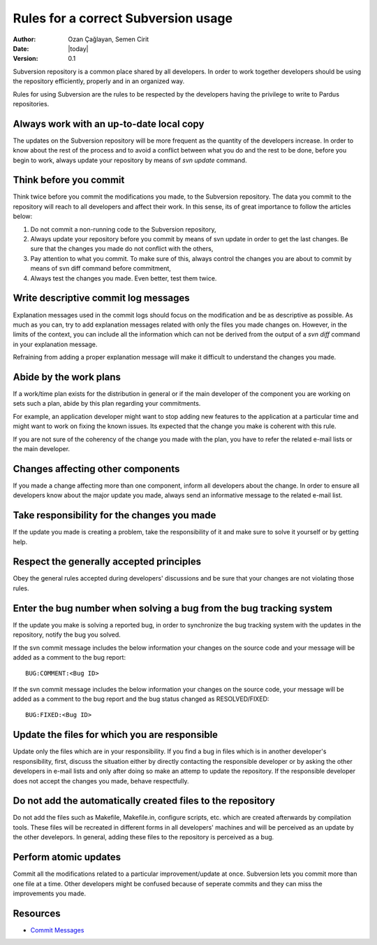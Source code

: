 .. _subversion-rules:

Rules for a correct Subversion usage
====================================

:Author: Ozan Çağlayan, Semen Cirit
:Date: |today|
:Version: 0.1

Subversion repository is a common place shared by all developers. In order to
work together developers should be using the repository efficiently, properly
and in an organized way.

Rules for using Subversion are the rules to be respected by the developers
having the privilege to write to Pardus repositories.

Always work with an up-to-date local copy
-----------------------------------------

The updates on the Subversion repository will be more frequent as the quantity
of the developers increase. In order to know about the rest of the process and
to avoid a conflict between what you do and the rest to be done, before you begin
to work, always update your repository by means of *svn update* command.

Think before you commit
-----------------------

Think twice before you commit the modifications you made, to the Subversion
repository. The data you commit to the repository will reach to all developers
and affect their work. In this sense, its of great importance to follow the
articles below:

#. Do not commit a non-running code to the Subversion repository,
#. Always update your repository before you commit by means of svn update in order to get the last changes. Be sure that the changes you made do not conflict with the others,
#. Pay attention to what you commit. To make sure of this, always control the changes you are about to commit by means of svn diff command before commitment,
#. Always test the changes you made. Even better, test them twice.

Write descriptive commit log messages
-------------------------------------

Explanation messages used in the commit logs should focus on the modification
and be as descriptive as possible. As much as you can, try to add explanation
messages related with only the files you made changes on. However, in the limits
of the context, you can include all the information which can not be derived
from the output of a *svn diff* command in your explanation message.

Refraining from adding a proper explanation message will make it difficult to
understand the changes you made.

Abide by the work plans
-----------------------

If a work/time plan exists for the distribution in general or if the main
developer of the component you are working on sets such a plan, abide by this
plan regarding your commitments.

For example, an application developer might want to stop adding new features
to the application at a particular time and might want to work on fixing the
known issues. Its expected that the change you make is coherent with this rule.

If you are not sure of the coherency of the change you made with the plan, you
have to refer the related e-mail lists or the main developer.

Changes affecting other components
----------------------------------

If you made a change affecting more than one component, inform all developers
about the change. In order to ensure all developers know about the major update
you made, always send an informative message to the related e-mail list.

Take responsibility for the changes you made
--------------------------------------------

If the update you made is creating a problem, take the responsibility of it
and make sure to solve it yourself or by getting help.

Respect the generally accepted principles
-----------------------------------------

Obey the general rules accepted during developers' discussions and be sure
that your changes are not violating those rules.

Enter the bug number when solving a bug from the bug tracking system
--------------------------------------------------------------------

If the update you make is solving a reported bug, in order to synchronize the
bug tracking system with the updates in the repository, notify the bug you
solved.

If the svn commit message includes the below information your changes on the
source code and your message will be added as a comment to the bug report::

    BUG:COMMENT:<Bug ID>

If the svn commit message includes the below information your changes on the
source code, your message will be added as a comment to the bug report and
the bug status changed as RESOLVED/FIXED::

        BUG:FIXED:<Bug ID>


Update the files for which you are responsible
----------------------------------------------

Update only the files which are in your responsibility. If you find a bug in files
which is in another developer's responsibility, first, discuss the situation
either by directly contacting the responsible developer or by asking the other
developers in e-mail lists and only after doing so make an attemp to update the
repository. If the responsible developer does not accept the changes you made,
behave respectfully.

Do not add the automatically created files to the repository
------------------------------------------------------------

Do not add the files such as Makefile, Makefile.in, configure scripts, etc.
which are created afterwards by compilation tools. These files will be recreated
in different forms in all developers' machines and will be perceived as an update
by the other develepors. In general, adding these files to the repository is
perceived as a bug.

Perform atomic updates
----------------------

Commit all the modifications related to a particular improvement/update at once.
Subversion lets you commit more than one file at a time. Other developers might be
confused because of seperate commits and they can miss the improvements you made.

Resources
---------

* `Commit Messages <http://who-t.blogspot.com/2009/12/on-commit-messages.html>`_

